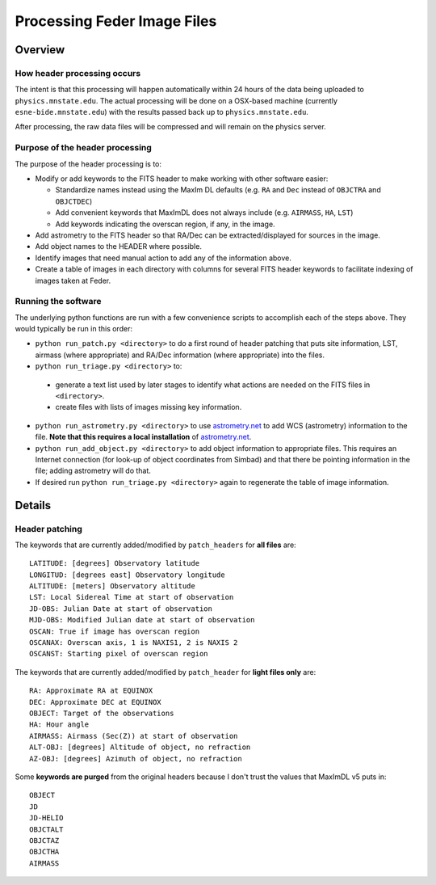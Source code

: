 Processing Feder Image Files
=============================

Overview
--------

How header processing occurs
+++++++++++++++++++++++++++++

The intent is that this processing will happen automatically within 24 hours of the data being uploaded to ``physics.mnstate.edu``. The actual processing will be done on a OSX-based machine (currently ``esne-bide.mnstate.edu``) with the results passed back up to ``physics.mnstate.edu``.

After processing, the raw data files will be compressed and will remain on the physics server.

Purpose of the header processing
+++++++++++++++++++++++++++++++++

The purpose of the header processing is to:

+ Modify or add keywords to the FITS header to make working with other software easier:

  + Standardize names instead using the MaxIm DL defaults (e.g. ``RA`` and ``Dec`` instead of ``OBJCTRA`` and ``OBJCTDEC``)
  + Add convenient keywords that MaxImDL does not always include (e.g. ``AIRMASS``, ``HA``, ``LST``)
  + Add keywords indicating the overscan region, if any, in the image.

+ Add astrometry to the FITS header so that RA/Dec can be extracted/displayed for sources in the image.
+ Add object names to the HEADER where possible.
+ Identify images that need manual action to add any of the information above.
+ Create a table of images in each directory with columns for several FITS header keywords to facilitate indexing of images taken at Feder.

Running the software
+++++++++++++++++++++

The underlying python functions are run with a few convenience scripts to accomplish each of the steps above. They would typically be run in this order:

*  ``python run_patch.py <directory>`` to do a first round of header
   patching that puts site information, LST, airmass (where
   appropriate) and RA/Dec information (where appropriate) into the files.
*  ``python run_triage.py <directory>`` to:

  + generate a text list used by later stages to identify what actions are needed on the FITS files in ``<directory>``.
  + create files with lists of images missing key information.

*  ``python run_astrometry.py <directory>`` to use `astrometry.net
   <http://astrometry.net>`_ to add WCS (astrometry) information to the file. **Note
   that this requires a local installation** of `astrometry.net
   <http://astrometry.net>`_.
* ``python run_add_object.py <directory>`` to add object information
  to appropriate files. This requires an Internet connection (for
  look-up of object coordinates from Simbad) and that there be
  pointing information in the file; adding astrometry will do that. 
* If desired run ``python run_triage.py <directory>`` again to regenerate the table of image information.

Details
-------

Header patching
++++++++++++++++

The keywords that are currently added/modified by ``patch_headers``  for **all files** are::

  LATITUDE: [degrees] Observatory latitude
  LONGITUD: [degrees east] Observatory longitude
  ALTITUDE: [meters] Observatory altitude
  LST: Local Sidereal Time at start of observation
  JD-OBS: Julian Date at start of observation
  MJD-OBS: Modified Julian date at start of observation
  OSCAN: True if image has overscan region
  OSCANAX: Overscan axis, 1 is NAXIS1, 2 is NAXIS 2
  OSCANST: Starting pixel of overscan region

The keywords that are currently added/modified by ``patch_header`` for **light files only** are::

  RA: Approximate RA at EQUINOX
  DEC: Approximate DEC at EQUINOX
  OBJECT: Target of the observations
  HA: Hour angle
  AIRMASS: Airmass (Sec(Z)) at start of observation
  ALT-OBJ: [degrees] Altitude of object, no refraction
  AZ-OBJ: [degrees] Azimuth of object, no refraction

Some **keywords are purged** from the original headers because I don't trust the values that MaxImDL v5 puts in::

  OBJECT
  JD
  JD-HELIO
  OBJCTALT
  OBJCTAZ
  OBJCTHA
  AIRMASS

